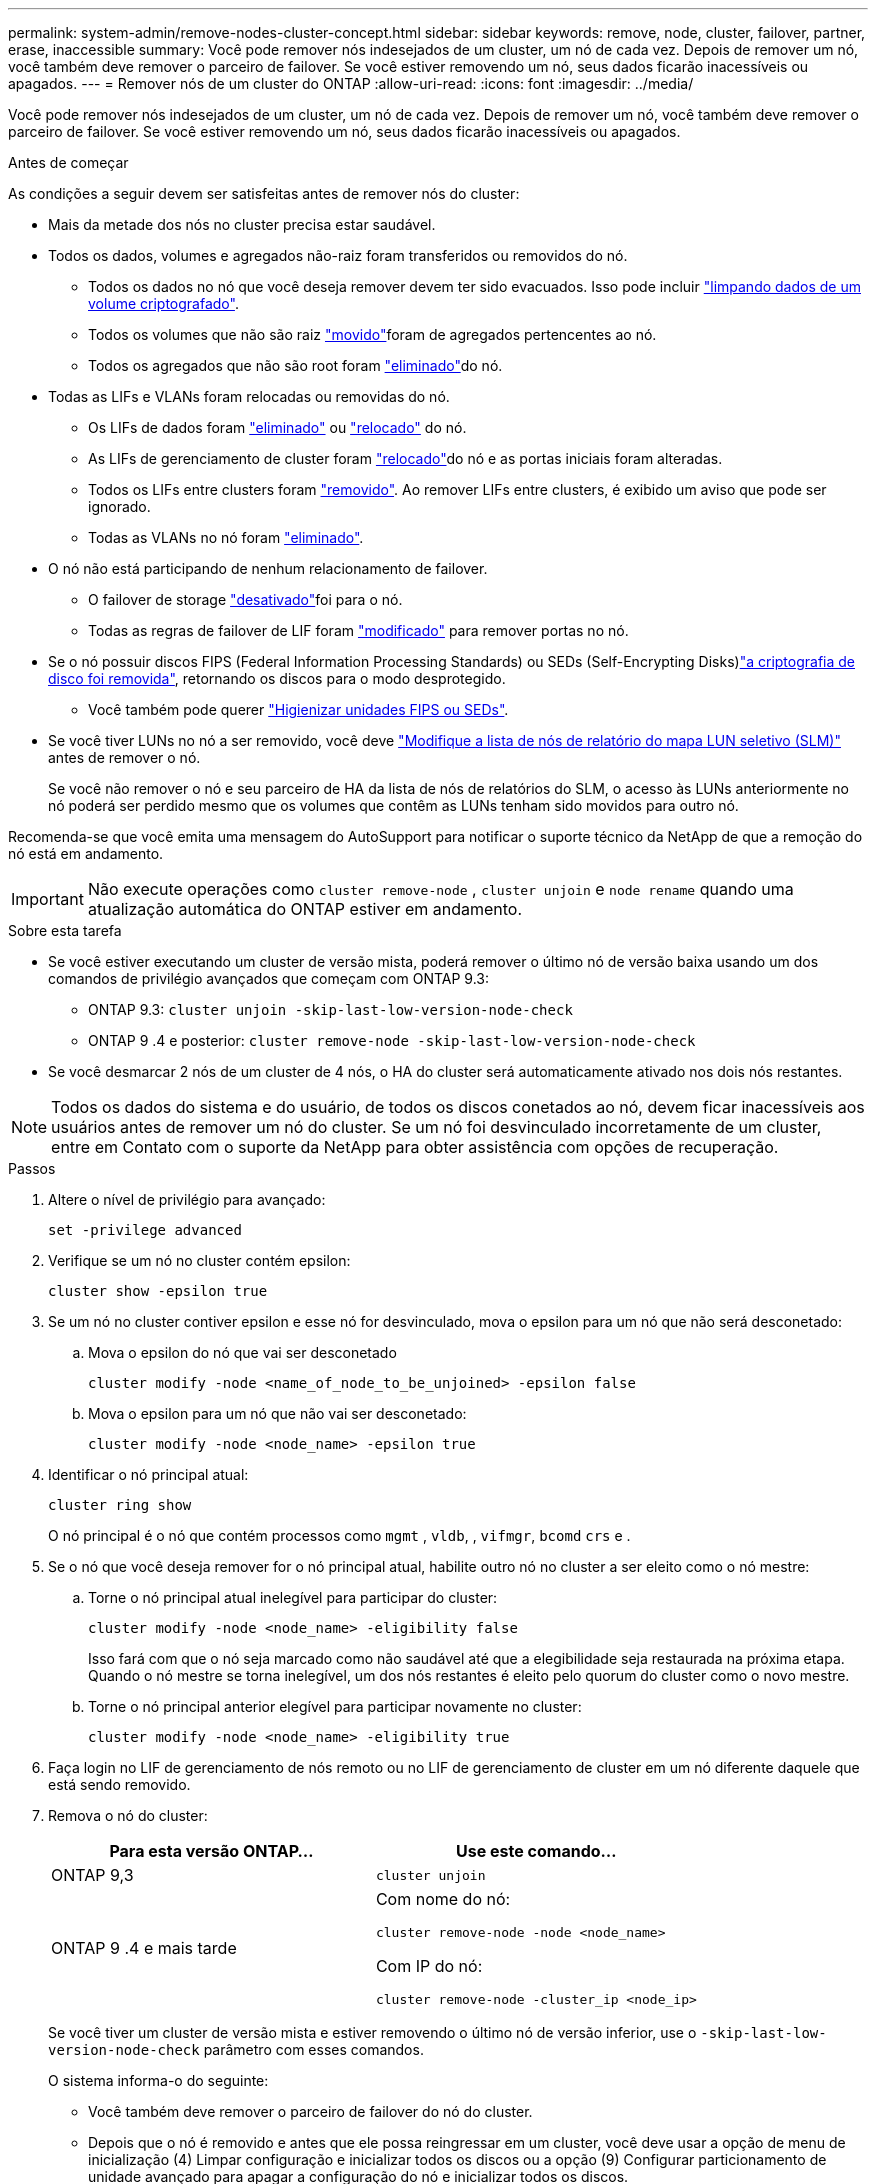 ---
permalink: system-admin/remove-nodes-cluster-concept.html 
sidebar: sidebar 
keywords: remove, node, cluster, failover, partner, erase, inaccessible 
summary: Você pode remover nós indesejados de um cluster, um nó de cada vez. Depois de remover um nó, você também deve remover o parceiro de failover. Se você estiver removendo um nó, seus dados ficarão inacessíveis ou apagados. 
---
= Remover nós de um cluster do ONTAP
:allow-uri-read: 
:icons: font
:imagesdir: ../media/


[role="lead"]
Você pode remover nós indesejados de um cluster, um nó de cada vez. Depois de remover um nó, você também deve remover o parceiro de failover. Se você estiver removendo um nó, seus dados ficarão inacessíveis ou apagados.

.Antes de começar
As condições a seguir devem ser satisfeitas antes de remover nós do cluster:

* Mais da metade dos nós no cluster precisa estar saudável.
* Todos os dados, volumes e agregados não-raiz foram transferidos ou removidos do nó.
+
** Todos os dados no nó que você deseja remover devem ter sido evacuados. Isso pode incluir link:../encryption-at-rest/secure-purge-data-encrypted-volume-concept.html["limpando dados de um volume criptografado"].
** Todos os volumes que não são raiz link:../volumes/move-volume-task.html["movido"]foram de agregados pertencentes ao nó.
** Todos os agregados que não são root foram link:../disks-aggregates/commands-manage-aggregates-reference.html["eliminado"]do nó.


* Todas as LIFs e VLANs foram relocadas ou removidas do nó.
+
** Os LIFs de dados foram link:../networking/delete_a_lif.html["eliminado"] ou link:../networking/migrate_a_lif.html["relocado"] do nó.
** As LIFs de gerenciamento de cluster foram link:../networking/migrate_a_lif.html["relocado"]do nó e as portas iniciais foram alteradas.
** Todos os LIFs entre clusters foram link:../networking/delete_a_lif.html["removido"]. Ao remover LIFs entre clusters, é exibido um aviso que pode ser ignorado.
** Todas as VLANs no nó foram link:../networking/configure_vlans_over_physical_ports.html#delete-a-vlan["eliminado"].


* O nó não está participando de nenhum relacionamento de failover.
+
** O failover de storage link:../high-availability/ha_commands_for_enabling_and_disabling_storage_failover.html["desativado"]foi para o nó.
** Todas as regras de failover de LIF foram link:../networking/commands_for_managing_failover_groups_and_policies.html["modificado"] para remover portas no nó.


* Se o nó possuir discos FIPS (Federal Information Processing Standards) ou SEDs (Self-Encrypting Disks)link:../encryption-at-rest/return-seds-unprotected-mode-task.html["a criptografia de disco foi removida"], retornando os discos para o modo desprotegido.
+
** Você também pode querer link:../encryption-at-rest/sanitize-fips-drive-sed-task.html["Higienizar unidades FIPS ou SEDs"].


* Se você tiver LUNs no nó a ser removido, você deve link:../san-admin/modify-slm-reporting-nodes-task.html["Modifique a lista de nós de relatório do mapa LUN seletivo (SLM)"] antes de remover o nó.
+
Se você não remover o nó e seu parceiro de HA da lista de nós de relatórios do SLM, o acesso às LUNs anteriormente no nó poderá ser perdido mesmo que os volumes que contêm as LUNs tenham sido movidos para outro nó.



Recomenda-se que você emita uma mensagem do AutoSupport para notificar o suporte técnico da NetApp de que a remoção do nó está em andamento.


IMPORTANT: Não execute operações como `cluster remove-node` , `cluster unjoin` e `node rename` quando uma atualização automática do ONTAP estiver em andamento.

.Sobre esta tarefa
* Se você estiver executando um cluster de versão mista, poderá remover o último nó de versão baixa usando um dos comandos de privilégio avançados que começam com ONTAP 9.3:
+
** ONTAP 9.3: `cluster unjoin -skip-last-low-version-node-check`
** ONTAP 9 .4 e posterior: `cluster remove-node -skip-last-low-version-node-check`


* Se você desmarcar 2 nós de um cluster de 4 nós, o HA do cluster será automaticamente ativado nos dois nós restantes.



NOTE: Todos os dados do sistema e do usuário, de todos os discos conetados ao nó, devem ficar inacessíveis aos usuários antes de remover um nó do cluster. Se um nó foi desvinculado incorretamente de um cluster, entre em Contato com o suporte da NetApp para obter assistência com opções de recuperação.

.Passos
. Altere o nível de privilégio para avançado:
+
[source, cli]
----
set -privilege advanced
----
. Verifique se um nó no cluster contém epsilon:
+
[source, cli]
----
cluster show -epsilon true
----
. Se um nó no cluster contiver epsilon e esse nó for desvinculado, mova o epsilon para um nó que não será desconetado:
+
.. Mova o epsilon do nó que vai ser desconetado
+
[source, cli]
----
cluster modify -node <name_of_node_to_be_unjoined> -epsilon false
----
.. Mova o epsilon para um nó que não vai ser desconetado:
+
[source, cli]
----
cluster modify -node <node_name> -epsilon true
----


. Identificar o nó principal atual:
+
[source, cli]
----
cluster ring show
----
+
O nó principal é o nó que contém processos como `mgmt` , `vldb`, , `vifmgr`, `bcomd` `crs` e .

. Se o nó que você deseja remover for o nó principal atual, habilite outro nó no cluster a ser eleito como o nó mestre:
+
.. Torne o nó principal atual inelegível para participar do cluster:
+
[source, cli]
----
cluster modify -node <node_name> -eligibility false
----
+
Isso fará com que o nó seja marcado como não saudável até que a elegibilidade seja restaurada na próxima etapa. Quando o nó mestre se torna inelegível, um dos nós restantes é eleito pelo quorum do cluster como o novo mestre.

.. Torne o nó principal anterior elegível para participar novamente no cluster:
+
[source, cli]
----
cluster modify -node <node_name> -eligibility true
----


. Faça login no LIF de gerenciamento de nós remoto ou no LIF de gerenciamento de cluster em um nó diferente daquele que está sendo removido.
. Remova o nó do cluster:
+
|===
| Para esta versão ONTAP... | Use este comando... 


 a| 
ONTAP 9,3
 a| 
[source, cli]
----
cluster unjoin
----


 a| 
ONTAP 9 .4 e mais tarde
 a| 
Com nome do nó:

[source, cli]
----
cluster remove-node -node <node_name>
----
Com IP do nó:

[source, cli]
----
cluster remove-node -cluster_ip <node_ip>
----
|===
+
Se você tiver um cluster de versão mista e estiver removendo o último nó de versão inferior, use o `-skip-last-low-version-node-check` parâmetro com esses comandos.

+
O sistema informa-o do seguinte:

+
** Você também deve remover o parceiro de failover do nó do cluster.
** Depois que o nó é removido e antes que ele possa reingressar em um cluster, você deve usar a opção de menu de inicialização (4) Limpar configuração e inicializar todos os discos ou a opção (9) Configurar particionamento de unidade avançado para apagar a configuração do nó e inicializar todos os discos.
+
Uma mensagem de falha é gerada se você tiver condições que devem ser endereçadas antes de remover o nó. Por exemplo, a mensagem pode indicar que o nó tem recursos compartilhados que você deve remover ou que o nó está em uma configuração de HA de cluster ou configuração de failover de storage que você deve desativar.

+
Se o nó for o mestre do quórum, o cluster perderá brevemente e retornará ao quórum. Essa perda de quorum é temporária e não afeta nenhuma operação de dados.



. Se uma mensagem de falha indicar condições de erro, aborde essas condições e execute novamente o `cluster remove-node` comando ou `cluster unjoin`.
+
O nó é reinicializado automaticamente depois de removido com sucesso do cluster.

. Se você estiver reutilizando o nó, apague a configuração do nó e inicialize todos os discos:
+
.. Durante o processo de inicialização, pressione Ctrl-C para exibir o menu de inicialização quando solicitado a fazê-lo.
.. Selecionar a opção do menu de arranque (4) Limpar a configuração e inicializar todos os discos.


. Voltar ao nível de privilégio de administrador:
+
[source, cli]
----
set -privilege admin
----
. Repita as etapas anteriores para remover o parceiro de failover do cluster.

